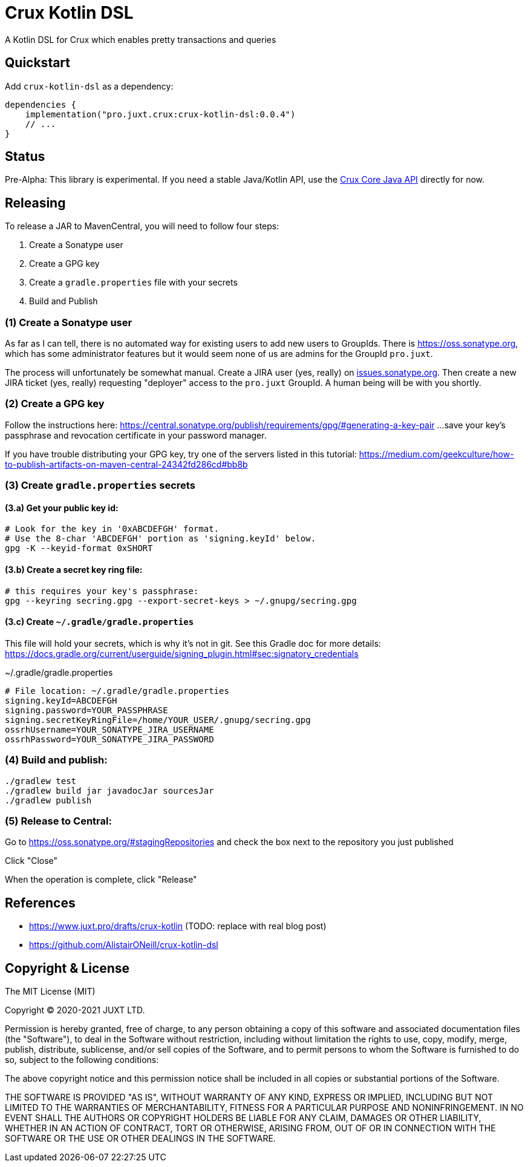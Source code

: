 = Crux Kotlin DSL

A Kotlin DSL for Crux which enables pretty transactions and queries

== Quickstart

Add `crux-kotlin-dsl` as a dependency:

```kotlin
dependencies {
    implementation("pro.juxt.crux:crux-kotlin-dsl:0.0.4")
    // ...
}
```

== Status

Pre-Alpha: This library is experimental. If you need a stable Java/Kotlin API, use the https://crux-doc.s3.eu-west-2.amazonaws.com/crux-javadoc/master/index.html[Crux Core Java API] directly for now.

== Releasing

To release a JAR to MavenCentral, you will need to follow four steps:

1. Create a Sonatype user
2. Create a GPG key
3. Create a `gradle.properties` file with your secrets
4. Build and Publish

=== (1) Create a Sonatype user

As far as I can tell, there is no automated way for existing users to add new
users to GroupIds. There is https://oss.sonatype.org, which has some administrator
features but it would seem none of us are admins for the GroupId `pro.juxt`.

The process will unfortunately be somewhat manual. Create a JIRA user (yes, really)
on https://issues.sonatype.org/secure/Signup!default.jspa[issues.sonatype.org]. Then
create a new JIRA ticket (yes, really) requesting "deployer" access to the `pro.juxt`
GroupId. A human being will be with you shortly.

=== (2) Create a GPG key

Follow the instructions here:
https://central.sonatype.org/publish/requirements/gpg/#generating-a-key-pair
...save your key's passphrase and revocation certificate in your password manager.

If you have trouble distributing your GPG key, try one of the servers listed in this tutorial:
https://medium.com/geekculture/how-to-publish-artifacts-on-maven-central-24342fd286cd#bb8b

=== (3) Create `gradle.properties` secrets

==== (3.a) Get your public key id:

[source,shell]
----
# Look for the key in '0xABCDEFGH' format.
# Use the 8-char 'ABCDEFGH' portion as 'signing.keyId' below.
gpg -K --keyid-format 0xSHORT
----

==== (3.b) Create a secret key ring file:

[source,shell]
----
# this requires your key's passphrase:
gpg --keyring secring.gpg --export-secret-keys > ~/.gnupg/secring.gpg
----

==== (3.c) Create `~/.gradle/gradle.properties`

This file will hold your secrets, which is why it's not in git.
See this Gradle doc for more details:
https://docs.gradle.org/current/userguide/signing_plugin.html#sec:signatory_credentials

.~/.gradle/gradle.properties
[source]
----
# File location: ~/.gradle/gradle.properties
signing.keyId=ABCDEFGH
signing.password=YOUR_PASSPHRASE
signing.secretKeyRingFile=/home/YOUR_USER/.gnupg/secring.gpg
ossrhUsername=YOUR_SONATYPE_JIRA_USERNAME
ossrhPassword=YOUR_SONATYPE_JIRA_PASSWORD
----

=== (4) Build and publish:

[source,shell]
----
./gradlew test
./gradlew build jar javadocJar sourcesJar
./gradlew publish
----

=== (5) Release to Central:

Go to https://oss.sonatype.org/#stagingRepositories and check the box next to the repository you just published

Click "Close"

When the operation is complete, click "Release"

== References

* https://www.juxt.pro/drafts/crux-kotlin (TODO: replace with real blog post)
* https://github.com/AlistairONeill/crux-kotlin-dsl

== Copyright & License

The MIT License (MIT)

Copyright © 2020-2021 JUXT LTD.

Permission is hereby granted, free of charge, to any person obtaining a copy of this software and associated documentation files (the "Software"), to deal in the Software without restriction, including without limitation the rights to use, copy, modify, merge, publish, distribute, sublicense, and/or sell copies of the Software, and to permit persons to whom the Software is furnished to do so, subject to the following conditions:

The above copyright notice and this permission notice shall be included in all copies or substantial portions of the Software.

THE SOFTWARE IS PROVIDED "AS IS", WITHOUT WARRANTY OF ANY KIND, EXPRESS OR IMPLIED, INCLUDING BUT NOT LIMITED TO THE WARRANTIES OF MERCHANTABILITY, FITNESS FOR A PARTICULAR PURPOSE AND NONINFRINGEMENT. IN NO EVENT SHALL THE AUTHORS OR COPYRIGHT HOLDERS BE LIABLE FOR ANY CLAIM, DAMAGES OR OTHER LIABILITY, WHETHER IN AN ACTION OF CONTRACT, TORT OR OTHERWISE, ARISING FROM, OUT OF OR IN CONNECTION WITH THE SOFTWARE OR THE USE OR OTHER DEALINGS IN THE SOFTWARE.
